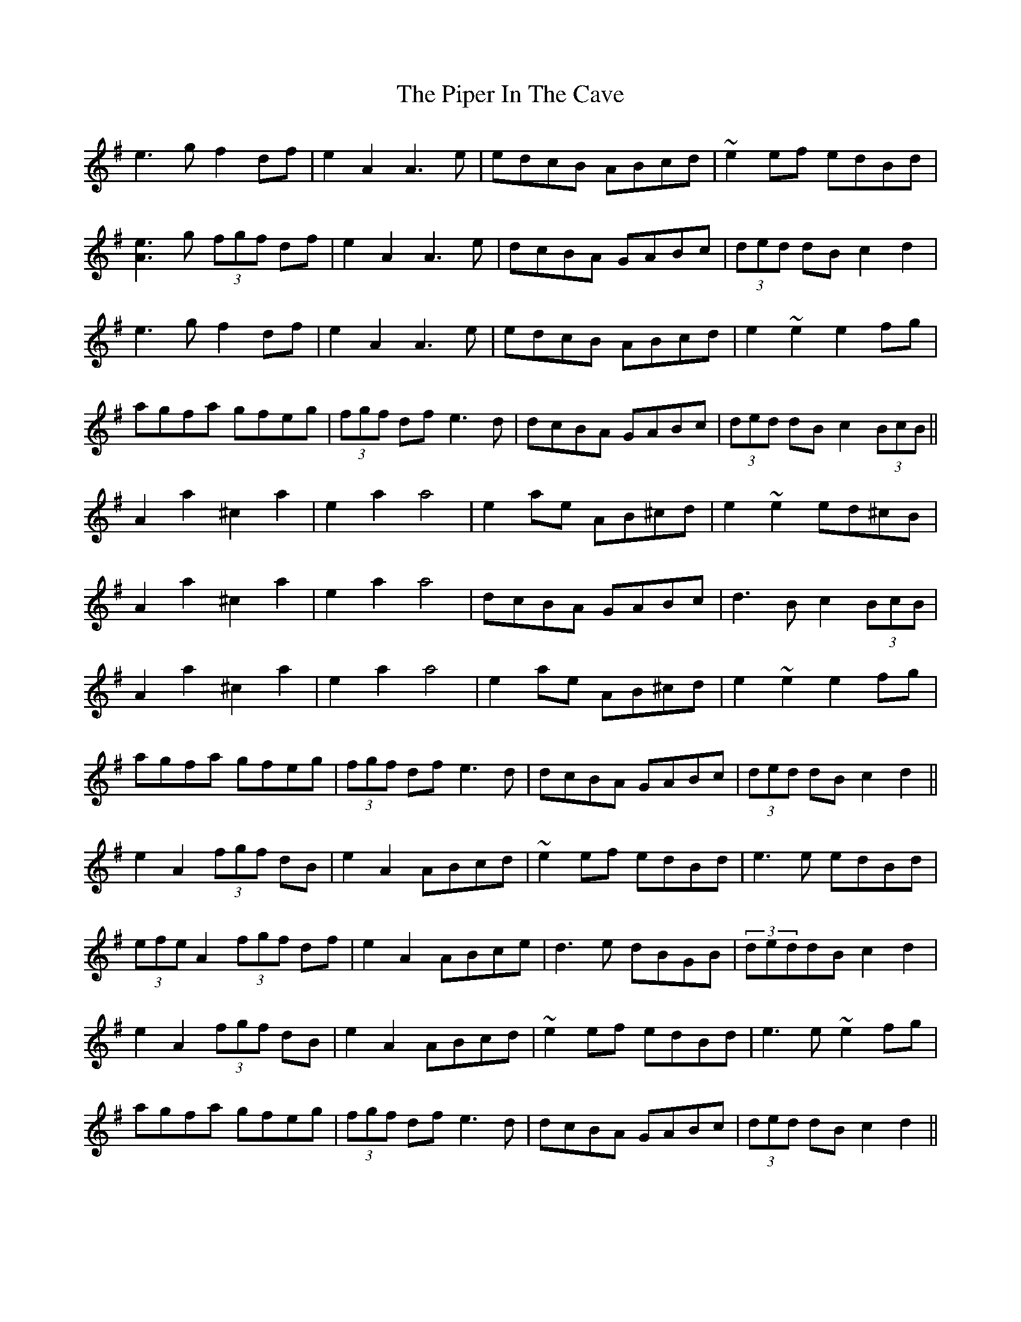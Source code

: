 X: 32383
T: Piper In The Cave, The
R: march
M: 
K: Adorian
e3g f2df|e2A2 A3e|edcB ABcd|~e2ef edBd|
[A3e3]g (3fgf df|e2A2 A3e|dcBA GABc|(3ded dB c2 d2|
e3g f2df|e2A2 A3e|edcB ABcd|e2 ~e2 e2 fg|
agfa gfeg|(3fgf df e3d|dcBA GABc|(3ded dB c2(3BcB||
A2a2 ^c2a2|e2a2 a4|e2ae AB^cd|e2~e2 ed^cB|
A2a2 ^c2a2|e2a2 a4|dcBA GABc|d3B c2(3BcB|
A2a2 ^c2a2|e2a2 a4|e2ae AB^cd|e2~e2 e2fg|
agfa gfeg|(3fgf df e3d|dcBA GABc|(3ded dB c2d2||
e2A2 (3fgf dB|e2A2 ABcd|~e2ef edBd|e3e edBd|
(3efe A2 (3fgf df|e2A2 ABce|d3e dBGB|(3deddB c2d2|
e2A2 (3fgf dB|e2A2 ABcd|~e2ef edBd|e3e ~e2fg|
agfa gfeg|(3fgf df e3d|dcBA GABc|(3ded dB c2d2||

